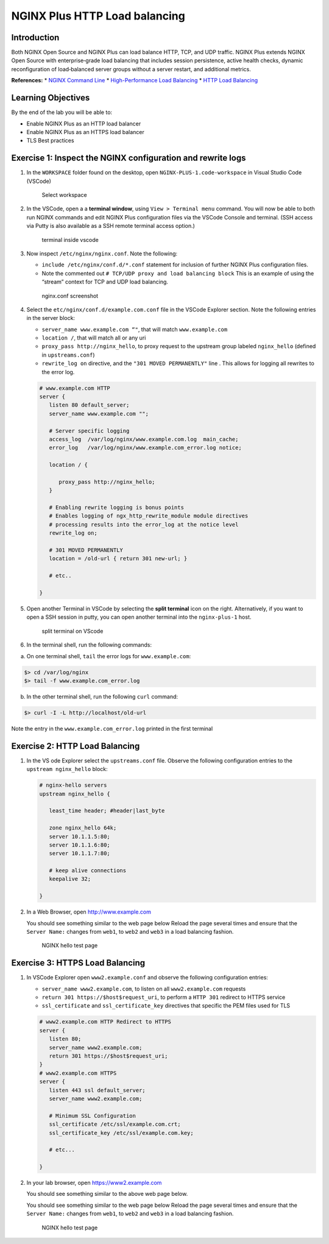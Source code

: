 NGINX Plus HTTP Load balancing
==============================

Introduction
------------

Both NGINX Open Source and NGINX Plus can load balance HTTP, TCP, and
UDP traffic. NGINX Plus extends NGINX Open Source with enterprise‑grade
load balancing that includes session persistence, active health checks,
dynamic reconfiguration of load‑balanced server groups without a server
restart, and additional metrics.

**References:** \* `NGINX Command
Line <https://www.nginx.com/resources/wiki/start/topics/tutorials/commandline/>`__
\* `High-Performance Load
Balancing <https://www.nginx.com/products/nginx/load-balancing/>`__ \*
`HTTP Load
Balancing <https://docs.nginx.com/nginx/admin-guide/load-balancer/http-load-balancer/>`__

Learning Objectives
-------------------

By the end of the lab you will be able to:

-  Enable NGINX Plus as an HTTP load balancer
-  Enable NGINX Plus as an HTTPS load balancer
-  TLS Best practices

Exercise 1: Inspect the NGINX configuration and rewrite logs
------------------------------------------------------------

1. In the ``WORKSPACE`` folder found on the desktop, open
   ``NGINX-PLUS-1.code-workspace`` in Visual Studio Code (VSCode)

   .. figure:: images/2020-06-29_15-55.png
      :alt: Select workspace

      Select workspace

2. In the VSCode, open a a **terminal window**, using
   ``View > Terminal menu`` command. You will now be able to both run
   NGINX commands and edit NGINX Plus configuration files via the VSCode
   Console and terminal. (SSH access via Putty is also available as a
   SSH remote terminal access option.)

   .. figure:: images/2020-06-29_16-02_1.png
      :alt: terminal inside vscode

      terminal inside vscode

3. Now inspect ``/etc/nginx/nginx.conf``. Note the following:

   -  ``include /etc/nginx/conf.d/*.conf`` statement for inclusion of
      further NGINX Plus configuration files.
   -  Note the commented out
      ``# TCP/UDP proxy and load balancing block`` This is an example of
      using the “stream” context for TCP and UDP load balancing.

   .. figure:: images/2020-06-29_16-02.png
      :alt: nginx.conf screenshot

      nginx.conf screenshot

4. Select the ``etc/nginx/conf.d/example.com.conf`` file in the VSCode
   Explorer section. Note the following entries in the server block:

   -  ``server_name www.example.com “"``, that will match
      ``www.example.com``
   -  ``location /``, that will match all or any uri
   -  ``proxy_pass http://nginx_hello``, to proxy request to the
      upstream group labeled ``nginx_hello`` (defined in
      ``upstreams.conf``)
   -  ``rewrite_log on`` directive, and the ``"301 MOVED PERMANENTLY"``
      line . This allows for logging all rewrites to the error log.

   .. code:: nginx

      # www.example.com HTTP
      server {
         listen 80 default_server;
         server_name www.example.com "";

         # Server specific logging
         access_log  /var/log/nginx/www.example.com.log  main_cache; 
         error_log   /var/log/nginx/www.example.com_error.log notice; 

         location / {

            proxy_pass http://nginx_hello;
         }

         # Enabling rewrite logging is bonus points
         # Enables logging of ngx_http_rewrite_module module directives 
         # processing results into the error_log at the notice level
         rewrite_log on;

         # 301 MOVED PERMANENTLY
         location = /old-url { return 301 new-url; } 

         # etc..

      }

5. Open another Terminal in VSCode by selecting the **split terminal**
   icon on the right. Alternatively, if you want to open a SSH session
   in putty, you can open another terminal into the ``nginx-plus-1``
   host.

   .. figure:: images/2020-06-26_12-53.png
      :alt: split terminal on VScode

      split terminal on VScode

6. In the terminal shell, run the following commands:

a. On one terminal shell, ``tail`` the error logs for
   ``www.example.com``:

.. code:: bash

   $> cd /var/log/nginx 
   $> tail -f www.example.com_error.log 

b. In the other terminal shell, run the following ``curl`` command:

.. code:: bash

   $> curl -I -L http://localhost/old-url

Note the entry in the ``www.example.com_error.log`` printed in the first
terminal

Exercise 2: HTTP Load Balancing
-------------------------------

1. In the VS ode Explorer select the ``upstreams.conf`` file. Observe
   the following configuration entries to the ``upstream nginx_hello``
   block:

   .. code:: nginx

      # nginx-hello servers 
      upstream nginx_hello {

         least_time header; #header|last_byte 

         zone nginx_hello 64k;
         server 10.1.1.5:80;
         server 10.1.1.6:80;
         server 10.1.1.7:80;

         # keep alive connections
         keepalive 32;

      }

2. In a Web Browser, open http://www.example.com

   You should see something similar to the web page below Reload the
   page several times and ensure that the ``Server Name:`` changes from
   ``web1``, to ``web2`` and ``web3`` in a load balancing fashion.

   .. figure:: images/2020-06-26_13-04.png
      :alt: NGINX hello test page

      NGINX hello test page

Exercise 3: HTTPS Load Balancing
--------------------------------

1. In VSCode Explorer open ``www2.example.conf`` and observe the
   following configuration entries:

   -  ``server_name www2.example.com``, to listen on all
      ``www2.example.com`` requests
   -  ``return 301 https://$host$request_uri``, to perform a
      ``HTTP 301`` redirect to HTTPS service
   -  ``ssl_certificate`` and ``ssl_certificate_key`` directives that
      specific the PEM files used for TLS

   .. code:: nginx

      # www2.example.com HTTP Redirect to HTTPS
      server {
         listen 80;
         server_name www2.example.com;
         return 301 https://$host$request_uri;
      }
      # www2.example.com HTTPS
      server {
         listen 443 ssl default_server;
         server_name www2.example.com;

         # Minimum SSL Configuration
         ssl_certificate /etc/ssl/example.com.crt;
         ssl_certificate_key /etc/ssl/example.com.key;

         # etc...

      }

2. In your lab browser, open https://www2.example.com

   You should see something similar to the above web page below.

   You should see something similar to the web page below Reload the
   page several times and ensure that the ``Server Name:`` changes from
   ``web1``, to ``web2`` and ``web3`` in a load balancing fashion.

   .. figure:: images/2020-06-26_13-04.png
      :alt: NGINX hello test page

      NGINX hello test page
